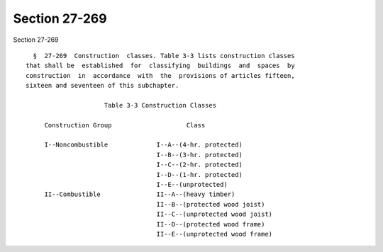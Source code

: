 Section 27-269
==============

Section 27-269 ::    
        
     
        §  27-269  Construction  classes. Table 3-3 lists construction classes
      that shall be  established  for  classifying  buildings  and  spaces  by
      construction  in  accordance  with  the  provisions of articles fifteen,
      sixteen and seventeen of this subchapter.
     
                           Table 3-3 Construction Classes
     
           Construction Group                    Class
     
           I--Noncombustible             I--A--(4-hr. protected)
                                         I--B--(3-hr. protected)
                                         I--C--(2-hr. protected)
                                         I--D--(1-hr. protected)
                                         I--E--(unprotected)
           II--Combustible               II--A--(heavy timber)
                                         II--B--(protected wood joist)
                                         II--C--(unprotected wood joist)
                                         II--D--(protected wood frame)
                                         II--E--(unprotected wood frame)
    
    
    
    
    
    
    